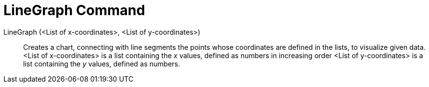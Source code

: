 = LineGraph Command
:page-en: commands/LineGraph
ifdef::env-github[:imagesdir: /en/modules/ROOT/assets/images]

LineGraph (<List of x-coordinates>, <List of y-coordinates>)::
  Creates a chart, connecting with line segments the points whose coordinates are defined in the lists, to visualize
  given data.
  <List of x-coordinates> is a list containing the _x_ values, defined as numbers in increasing order
  <List of y-coordinates> is a list containing the _y_ values, defined as numbers.
